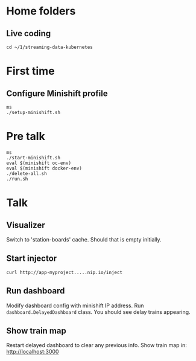 * Home folders
** Live coding
#+BEGIN_SRC shell
cd ~/1/streaming-data-kubernetes
#+END_SRC
* First time
** Configure Minishift profile
#+BEGIN_SRC shell
ms
./setup-minishift.sh
#+END_SRC
* Pre talk
#+BEGIN_SRC shell
ms
./start-minishift.sh
eval $(minishift oc-env)
eval $(minishift docker-env)
./delete-all.sh
./run.sh
#+END_SRC
* Talk
** Visualizer
Switch to 'station-boards' cache.
Should that is empty initially.
** Start injector
#+BEGIN_SRC shell
curl http://app-myproject.....nip.io/inject
#+END_SRC
** Run dashboard
Modify dashboard config with minishift IP address.
Run ~dashboard.DelayedDashboard~ class.
You should see delay trains appearing.
** Show train map
Restart delayed dashboard to clear any previous info.
Show train map in: http://localhost:3000
